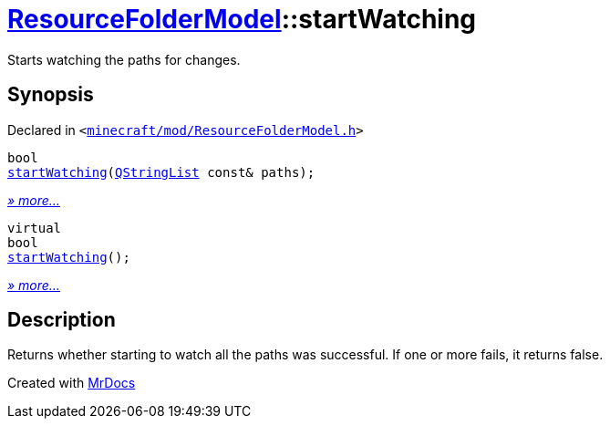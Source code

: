[#ResourceFolderModel-startWatching]
= xref:ResourceFolderModel.adoc[ResourceFolderModel]::startWatching
:relfileprefix: ../
:mrdocs:


Starts watching the paths for changes&period;



== Synopsis

Declared in `&lt;https://github.com/PrismLauncher/PrismLauncher/blob/develop/launcher/minecraft/mod/ResourceFolderModel.h#L74[minecraft&sol;mod&sol;ResourceFolderModel&period;h]&gt;`

[source,cpp,subs="verbatim,replacements,macros,-callouts"]
----
bool
xref:ResourceFolderModel/startWatching-04.adoc[startWatching](xref:QStringList.adoc[QStringList] const& paths);
----

[.small]#xref:ResourceFolderModel/startWatching-04.adoc[_» more..._]#

[source,cpp,subs="verbatim,replacements,macros,-callouts"]
----
virtual
bool
xref:ResourceFolderModel/startWatching-03.adoc[startWatching]();
----

[.small]#xref:ResourceFolderModel/startWatching-03.adoc[_» more..._]#

== Description

Returns whether starting to watch all the paths was successful&period;
If one or more fails, it returns false&period;





[.small]#Created with https://www.mrdocs.com[MrDocs]#
